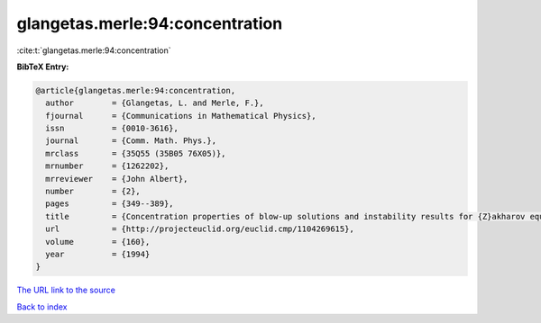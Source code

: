 glangetas.merle:94:concentration
================================

:cite:t:`glangetas.merle:94:concentration`

**BibTeX Entry:**

.. code-block:: bibtex

   @article{glangetas.merle:94:concentration,
     author        = {Glangetas, L. and Merle, F.},
     fjournal      = {Communications in Mathematical Physics},
     issn          = {0010-3616},
     journal       = {Comm. Math. Phys.},
     mrclass       = {35Q55 (35B05 76X05)},
     mrnumber      = {1262202},
     mrreviewer    = {John Albert},
     number        = {2},
     pages         = {349--389},
     title         = {Concentration properties of blow-up solutions and instability results for {Z}akharov equation in dimension two. {II}},
     url           = {http://projecteuclid.org/euclid.cmp/1104269615},
     volume        = {160},
     year          = {1994}
   }
`The URL link to the source <http://projecteuclid.org/euclid.cmp/1104269615>`_


`Back to index <../By-Cite-Keys.html>`_
